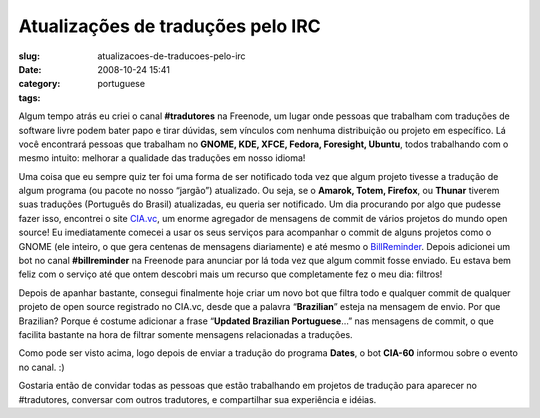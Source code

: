 Atualizações de traduções pelo IRC
######################################
:slug: atualizacoes-de-traducoes-pelo-irc
:date: 2008-10-24 15:41
:category:
:tags: portuguese

Algum tempo atrás eu criei o canal **#tradutores** na Freenode, um lugar
onde pessoas que trabalham com traduções de software livre podem bater
papo e tirar dúvidas, sem vínculos com nenhuma distribuição ou projeto
em específico. Lá você encontrará pessoas que trabalham no **GNOME, KDE,
XFCE, Fedora, Foresight, Ubuntu**, todos trabalhando com o mesmo
intuito: melhorar a qualidade das traduções em nosso idioma!

Uma coisa que eu sempre quiz ter foi uma forma de ser notificado toda
vez que algum projeto tivesse a tradução de algum programa (ou pacote no
nosso “jargão”) atualizado. Ou seja, se o **Amarok, Totem, Firefox**, ou
**Thunar** tiverem suas traduções (Português do Brasil) atualizadas, eu
queria ser notificado. Um dia procurando por algo que pudesse fazer
isso, encontrei o site `CIA.vc <http://cia.vc/>`__, um enorme agregador
de mensagens de commit de vários projetos do mundo open source! Eu
imediatamente comecei a usar os seus serviços para acompanhar o commit
de alguns projetos como o GNOME (ele inteiro, o que gera centenas de
mensagens diariamente) e até mesmo o
`BillReminder <http://billreminder.gnulinuxbrasil.org>`__. Depois
adicionei um bot no canal **#billreminder** na Freenode para anunciar
por lá toda vez que algum commit fosse enviado. Eu estava bem feliz com
o serviço até que ontem descobri mais um recurso que completamente fez o
meu dia: filtros!

Depois de apanhar bastante, consegui finalmente hoje criar um novo bot
que filtra todo e qualquer commit de qualquer projeto de open source
registrado no CIA.vc, desde que a palavra “\ **Brazilian**\ ” esteja na
mensagem de envio. Por que Brazilian? Porque é costume adicionar a frase
“\ **Updated Brazilian Portuguese**\ …” nas mensagens de commit, o que
facilita bastante na hora de filtrar somente mensagens relacionadas a
traduções.

|cia.cv bot for Brazilian Portuguese translations|

Como pode ser visto acima, logo depois de enviar a tradução do programa
**Dates**, o bot **CIA-60** informou sobre o evento no canal. :)

Gostaria então de convidar todas as pessoas que estão trabalhando em
projetos de tradução para aparecer no #tradutores, conversar com outros
tradutores, e compartilhar sua experiência e idéias.

.. |cia.cv bot for Brazilian Portuguese translations| image:: http://farm4.static.flickr.com/3008/2969952342_c040d0c790.jpg
   :target: http://www.flickr.com/photos/ogmaciel/2969952342/
